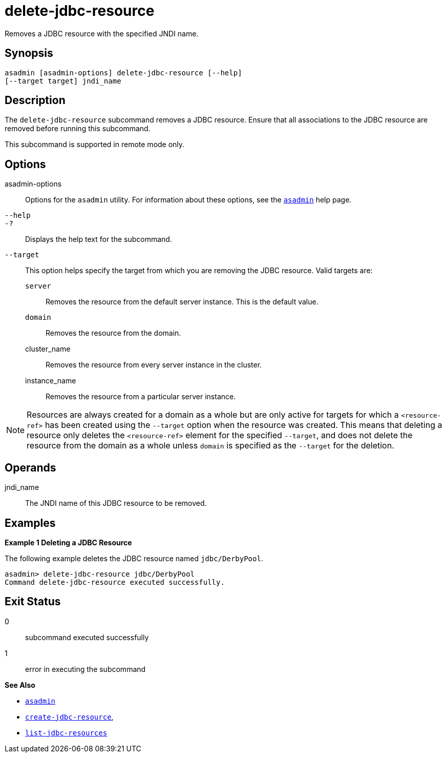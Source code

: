 [[delete-jdbc-resource]]
= delete-jdbc-resource

Removes a JDBC resource with the specified JNDI name.

[[synopsis]]
== Synopsis

[source,shell]
----
asadmin [asadmin-options] delete-jdbc-resource [--help] 
[--target target] jndi_name
----

[[description]]
== Description

The `delete-jdbc-resource` subcommand removes a JDBC resource. Ensure that all associations to the JDBC resource are removed before running this subcommand.

This subcommand is supported in remote mode only.

[[options]]
== Options

asadmin-options::
  Options for the `asadmin` utility. For information about these options, see the xref:asadmin.adoc#asadmin-1m[`asadmin`] help page.
`--help`::
`-?`::
  Displays the help text for the subcommand.
`--target`::
  This option helps specify the target from which you are removing the JDBC resource. Valid targets are: +
  `server`;;
    Removes the resource from the default server instance. This is the
    default value.
  `domain`;;
    Removes the resource from the domain.
  cluster_name;;
    Removes the resource from every server instance in the cluster.
  instance_name;;
    Removes the resource from a particular server instance.

NOTE: Resources are always created for a domain as a whole but are only active for targets for which a `<resource-ref>` has been created using the `--target` option when the resource was created. This means that deleting a resource only deletes the `<resource-ref>` element for the specified `--target`, and does not delete the resource from the domain as a whole unless `domain` is specified as the `--target` for the deletion.

[[operands]]
== Operands

jndi_name::
  The JNDI name of this JDBC resource to be removed.

[[examples]]
== Examples

*Example 1 Deleting a JDBC Resource*

The following example deletes the JDBC resource named `jdbc/DerbyPool`.

[source,shell]
----
asadmin> delete-jdbc-resource jdbc/DerbyPool
Command delete-jdbc-resource executed successfully.
----

[[exit-status]]
== Exit Status

0::
  subcommand executed successfully
1::
  error in executing the subcommand

*See Also*

* xref:asadmin.adoc#asadmin-1m[`asadmin`]
* xref:create-jdbc-resource.adoc#create-jdbc-resource[`create-jdbc-resource`],
* xref:list-jdbc-resources.adoc#list-jdbc-resources[`list-jdbc-resources`]


